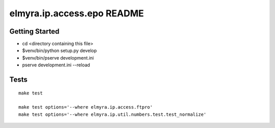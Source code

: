 elmyra.ip.access.epo README
===========================

Getting Started
---------------

- cd <directory containing this file>

- $venv/bin/python setup.py develop

- $venv/bin/pserve development.ini
- pserve development.ini --reload


Tests
-----
::

    make test

    make test options='--where elmyra.ip.access.ftpro'
    make test options='--where elmyra.ip.util.numbers.test.test_normalize'
